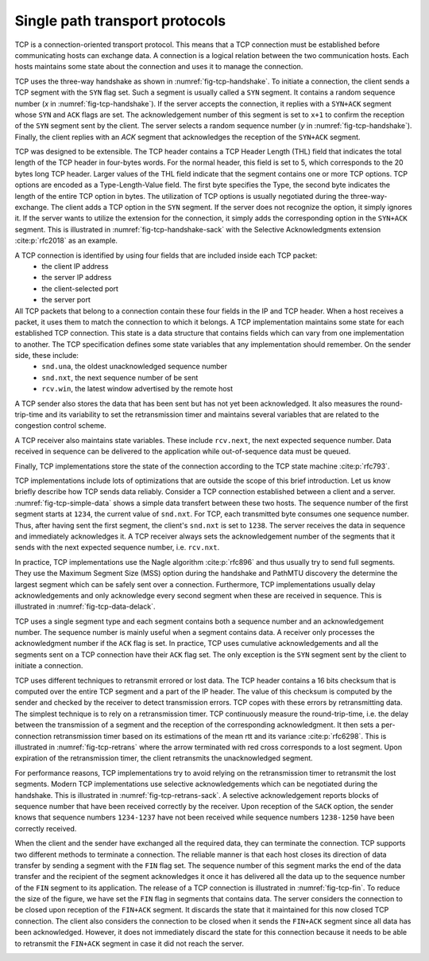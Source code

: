 Single path transport protocols
*******************************



TCP is a connection-oriented transport protocol. This means that a TCP connection must be established before communicating hosts can exchange data. A connection is a logical relation between the two communication hosts. Each hosts maintains some state about the connection and uses it to manage the connection.


TCP uses the three-way handshake as shown in :numref:`fig-tcp-handshake`. To initiate a connection, the client sends a TCP segment with the ``SYN`` flag set. Such a segment is usually called a ``SYN`` segment. It contains a random sequence number (`x` in :numref:`fig-tcp-handshake`). If the server accepts the connection, it replies with a ``SYN+ACK`` segment whose ``SYN`` and ``ACK`` flags are set. The acknowledgement number of this segment is set to ``x+1`` to confirm the reception of the ``SYN`` segment sent by the client. The server selects a random sequence number (`y` in :numref:`fig-tcp-handshake`). Finally, the client replies with an `ACK` segment that acknowledges the reception of the ``SYN+ACK`` segment. 

.. _fig-tcp-handshake:
.. tikz:: Establishing a TCP connection using the three-way handshake
   :libs: positioning, matrix, arrows, math

   \tikzmath{\c1=1;\c2=1.5; \s1=8; \s2=8.5; \max=5; }
   
   \tikzstyle{arrow} = [thick,->,>=stealth]
   \tikzset{state/.style={rectangle, dashed, draw, fill=white} }
   \node [black, fill=white] at (\c1,\max) {Client};
   \node [black, fill=white] at (\s1,\max) {Server};
   
   \draw[blue,very thick,->] (\c1,\max-0.5) -- (\c1,0.5);
   \draw[blue,very thick,->] (\s1,\max-0.5) -- (\s1,0.5);
   
   \tikzmath{\y=\max-1;}
   
   \draw[blue,thick, ->] (\c1,\y) -- (\s1,\y-1) node [midway, fill=white] {SYN\small{[seq=x]}};
   \draw[blue,thick, ->] (\s1,\y-1) -- (\c1,\y-2) node [midway, fill=white] {SYN+ACK\small{[seq=y,ack=x+1]}};
   \draw[blue,thick, ->] (\c1,\y-2) -- (\s1,\y-3) node [midway, fill=white] {ACK\small{[seq=x+1,ack=y+1]}};


TCP was designed to be extensible. The TCP header contains a TCP Header Length (THL) field that indicates the total length of the TCP header in four-bytes words. For the normal header, this field is set to 5, which corresponds to the 20 bytes long TCP header. Larger values of the THL field indicate that the segment contains one or more TCP options. TCP options are encoded as a Type-Length-Value field. The first byte specifies the Type, the second byte indicates the length of the entire TCP option in bytes. The utilization of TCP options is usually negotiated during the three-way-exchange. The client adds a TCP option in the ``SYN`` segment. If the server does not recognize the option, it simply ignores it. If the server wants to utilize the extension for the connection, it simply adds the corresponding option in the ``SYN+ACK`` segment. This is illustrated in :numref:`fig-tcp-handshake-sack` with the Selective Acknowledgments extension :cite:p:`rfc2018` as an example.

.. _fig-tcp-handshake-sack:
.. tikz:: Negotiating the utilization of Selective Acknowledgements during the three-way handshake
   :libs: positioning, matrix, arrows, math

   \tikzmath{\c1=1;\c2=1.5; \s1=8; \s2=8.5; \max=4.5; }
   
   \tikzstyle{arrow} = [thick,->,>=stealth]
   \tikzset{state/.style={rectangle, dashed, draw, fill=white} }
   \node [black, fill=white] at (\c1,\max) {Client};
   \node [black, fill=white] at (\s1,\max) {Server};
   
   \draw[blue,very thick,->] (\c1,\max-0.5) -- (\c1,0.5);
   \draw[blue,very thick,->] (\s1,\max-0.5) -- (\s1,0.5);
   
   \tikzmath{\y=\max-1;}
   
   \draw[blue,thick, ->] (\c1,\y) -- (\s1,\y-1) node [midway, align=left, fill=white] {SYN\small{[seq=x]}\\\small{SACK-Permitted}};
   \draw[blue,thick, ->] (\s1,\y-1) -- (\c1,\y-2) node [midway, align=left, fill=white] {SYN+ACK\small{[seq=y,ack=x+1]}\\\small{SACK-Permitted}};
   \draw[blue,thick, ->] (\c1,\y-2.1) -- (\s1,\y-3) node [midway, align=left, fill=white] {ACK\small{[seq=x+1,ack=y+1]}};

A TCP connection is identified by using four fields that are included inside each TCP packet:
 - the client IP address
 - the server IP address
 - the client-selected port
 - the server port

All TCP packets that belong to a connection contain these four fields in the IP and TCP header. When a host receives a packet, it uses them to match the connection to which it belongs. A TCP implementation maintains some state for each established TCP connection. This state is a data structure that contains fields which can vary from one implementation to another. The TCP specification defines some state variables that any implementation should remember. On the sender side, these include:
 - ``snd.una``, the oldest unacknowledged sequence number
 - ``snd.nxt``, the next sequence number of be sent
 - ``rcv.win``, the latest window advertised by the remote host

A TCP sender also stores the data that has been sent but has not yet been acknowledged. It also measures the round-trip-time and its variability to set the retransmission timer and maintains several variables that are related to the congestion control scheme.

A TCP receiver also maintains state variables. These include ``rcv.next``, the next expected sequence number. Data received in sequence can be delivered to the application while out-of-sequence data must be queued.

Finally, TCP implementations store the state of the connection according to the TCP state machine :cite:p:`rfc793`.

TCP implementations include lots of optimizations that are outside the scope of this brief introduction. Let us know briefly describe how TCP sends data reliably. Consider a TCP connection established between a client and a server. :numref:`fig-tcp-simple-data` shows a simple data transfert between these two hosts. The sequence number of the first segment starts at ``1234``, the current value of ``snd.nxt``. For TCP, each transmitted byte consumes one sequence number. Thus, after having sent the first segment, the client's ``snd.nxt`` is set to ``1238``.  The server receives the data in sequence and immediately acknowledges it. A TCP receiver always sets the acknowledgement number of the segments that it sends with the next expected sequence number, i.e. ``rcv.nxt``. 


.. _fig-tcp-simple-data:
.. tikz:: TCP Reliable data transfert
   :libs: positioning, matrix, arrows, math

   \tikzmath{\c1=1;\c2=1.5; \s1=8; \s2=8.5; \max=4; }
   
   \tikzstyle{arrow} = [thick,->,>=stealth]
   \tikzset{state/.style={rectangle, dashed, draw, fill=white} }
   %\node [black, fill=white] at (\c1,\max) {Client};
   %\node [black, fill=white] at (\s1,\max) {Server};
   
   \draw[blue,very thick,->] (\c1,\max-0.5) -- (\c1,0.5);
   \draw[blue,very thick,->] (\s1,\max-0.5) -- (\s1,0.5);
   
   \tikzmath{\y=\max-1;}
   
   \draw[blue,thick, ->] (\c1,\y) -- (\s1,\y-1) node [midway, align=left, fill=white] {\small{[seq=1234,data="abcd"]}};
   \draw[blue,thick, ->] (\s1,\y-1) -- (\c1,\y-2) node [midway, align=left, fill=white] {ACK\small{[ack=1237]}};
   \draw[blue,thick, ->] (\c1,\y-1) -- (\s1,\y-2) node [midway, align=left, fill=white] {\small{[seq=1238,data="efgh"]}};
   \draw[blue,thick, ->] (\s1,\y-2) -- (\c1,\y-3) node [midway, align=left, fill=white] {ACK\small{[ack=1224]}};


In practice, TCP implementations use the Nagle algorithm :cite:p:`rfc896` and thus usually try to send full segments. They use the Maximum Segment Size (MSS) option during the handshake and PathMTU discovery the determine the largest segment which can be safely sent over a connection. Furthermore, TCP implementations usually delay acknowledgements and only acknowledge every second segment when these are received in sequence. This is illustrated in :numref:`fig-tcp-data-delack`.


.. _fig-tcp-data-delack:
.. tikz:: TCP Reliable data transfert with delayed acknowledgements.
   :libs: positioning, matrix, arrows, math

   \tikzmath{\c1=1;\c2=1.5; \s1=8; \s2=8.5; \max=5.0; }
   
   \tikzstyle{arrow} = [thick,->,>=stealth]
   \tikzset{state/.style={rectangle, dashed, draw, fill=white} }
   %\node [black, fill=white] at (\c1,\max) {Client};
   %\node [black, fill=white] at (\s1,\max) {Server};
   
   \draw[blue,very thick,->] (\c1,\max-0.5) -- (\c1,0.5);
   \draw[blue,very thick,->] (\s1,\max-0.5) -- (\s1,0.5);
   
   \tikzmath{\y=\max-1;}
   
   \draw[blue,thick, ->] (\c1,\y) -- (\s1,\y-1) node [midway, align=left, fill=white] {\small{[seq=1000,len=1460,data="x...x"]}};
   \draw[blue,thick, ->] (\c1,\y-0.5) -- (\s1,\y-1.5) node [midway, align=left, fill=white] {\small{[seq=2460,len=1460,data="x...x"]}};
   \draw[blue,thick, ->] (\s1,\y-1.6) -- (\c1,\y-2.6) node [midway, align=left, fill=white] {ACK\small{[ack=3920]}};


TCP uses a single segment type and each segment contains both a sequence number and an acknowledgement number. The sequence number is mainly useful when a segment contains data. A receiver only processes the acknowledgment number if the ``ACK`` flag is set. In practice, TCP uses cumulative acknowledgements and all the segments sent on a TCP connection have their ``ACK`` flag set. The only exception is the ``SYN`` segment sent by the client to initiate a connection.


.. _fig-tcp-piggyback:
.. tikz:: TCP piggybacking.
   :libs: positioning, matrix, arrows, math

   \tikzmath{\c1=1;\c2=1.5; \s1=8; \s2=8.5; \max=5.0; }
   
   \tikzstyle{arrow} = [thick,->,>=stealth]
   \tikzset{state/.style={rectangle, dashed, draw, fill=white} }

   
   \draw[blue,very thick,->] (\c1,\max-0.5) -- (\c1,0.5);
   \draw[blue,very thick,->] (\s1,\max-0.5) -- (\s1,0.5);
   
   \tikzmath{\y=\max-1;}
   
   \draw[blue,thick, ->] (\c1,\y) -- (\s1,\y-1) node [midway, fill=white] {ACK\small{[seq=1234,ack=5678,len=4,data="abcd"]}};
   \draw[blue,thick, ->] (\s1,\y-1) -- (\c1,\y-2) node [midway, fill=white] {ACK\small{[seq=5678,ack=1238,len=2,data="ef"]}};
   \draw[blue,thick, ->] (\c1,\y-2) -- (\s1,\y-3) node [midway, fill=white] {ACK\small{[seq=1238,ack=5680,len=4,data="ghij"]}};
   
   
TCP uses different techniques to retransmit errored or lost data. The TCP header contains a 16 bits checksum that is computed over the entire TCP segment and a part of the IP header. The value of this checksum is computed by the sender and checked by the receiver to detect transmission errors. TCP copes with these errors by retransmitting data. The simplest technique is to rely on a retransmission timer. TCP continuously measure the round-trip-time, i.e. the delay between the transmission of a segment and the reception of the corresponding acknowledgment. It then sets a per-connection retransmission timer based on its estimations of the mean rtt and its variance :cite:p:`rfc6298`. This is illustrated in :numref:`fig-tcp-retrans` where the arrow terminated with red cross corresponds to a lost segment. Upon expiration of the retransmission timer, the client retransmits the unacknowledged segment. 

.. _fig-tcp-retrans:
.. tikz:: TCP protects data by a retransmission timer
   :libs: positioning, matrix, arrows, math, arrows.meta

   \tikzmath{\c1=1;\c2=1.5; \s1=8; \s2=8.5; \max=7; }
   
   \tikzstyle{arrow} = [thick,->,>=stealth]
   \tikzset{state/.style={rectangle, dashed, draw, fill=white} }
   %\node [black, fill=white] at (\c1,\max) {Client};
   %\node [black, fill=white] at (\s1,\max) {Server};
   
   \draw[blue,very thick,->] (\c1,\max-0.5) -- (\c1,0.5);
   \draw[blue,very thick,->] (\s1,\max-0.5) -- (\s1,0.5);
   
   \tikzmath{\y=\max-1;}
   
   \draw[blue,thick,-{Rays[color=red]}] (\c1,\y) -- (\s1,\y-1) node [midway, fill=white] {ACK\small{[seq=1234,ack=5678,len=4,data="abcd"]}};
   \draw[black,thick,<->]  (\c1-0.5,\y) -- (\c1-0.5,\y-3) node [midway, fill=white] {retransmission timer};
   \draw[blue,thick, ->] (\c1,\y-3) -- (\s1,\y-4) node [midway, fill=white]  {ACK\small{[seq=1234,ack=5678,len=4,data="abcd"]}};
   \draw[blue,thick, ->] (\s1,\y-4.1) -- (\c1,\y-5) node [midway, fill=white] {ACK\small{[seq=5678,ack=1238]}};

For performance reasons, TCP implementations try to avoid relying on the retransmission timer to retransmit the lost segments. Modern TCP implementations use selective acknowledgements which can be negotiated during the handshake. This is illustrated in :numref:`fig-tcp-retrans-sack`. A selective acknowledgement reports blocks of sequence number that have been received correctly by the receiver. Upon reception of the ``SACK`` option, the sender knows that sequence numbers ``1234-1237`` have not been received while sequence numbers ``1238-1250`` have been correctly received.

.. _fig-tcp-retrans-sack:
.. tikz:: TCP leverages selective acknowledgements to retransmit lost data
   :libs: positioning, matrix, arrows, math, arrows.meta

   \tikzmath{\c1=1;\c2=1.5; \s1=8; \s2=8.5; \max=8; }
   
   \tikzstyle{arrow} = [thick,->,>=stealth]
   \tikzset{state/.style={rectangle, dashed, draw, fill=white} }

   
   \draw[blue,very thick,->] (\c1,\max-0.5) -- (\c1,0.5);
   \draw[blue,very thick,->] (\s1,\max-0.5) -- (\s1,0.5);
   
   \tikzmath{\y=\max-1;}
   
   \draw[blue,thick,-{Rays[color=red]}] (\c1,\y) -- (\s1,\y-1) node [midway, fill=white] {\small{[seq=1234,ack=5678,data="abcd"]}};
   \draw[blue,thick, ->] (\c1,\y-1) -- (\s1,\y-2) node [midway, fill=white]  {\small{[seq=1234,data="efgh"]}};
   \draw[blue,thick, ->] (\c1,\y-2) -- (\s1,\y-3) node [midway, fill=white]  {\small{[seq=1238,data="ijkl"]}};
    \draw[blue,thick, ->] (\c1,\y-2) -- (\s1,\y-3) node [midway, fill=white]  {\small{[seq=1242,data="mnop"]}};  
   \draw[blue,thick, ->] (\c1,\y-3) -- (\s1,\y-4) node [midway, fill=white]  {\small{[seq=1246,data="qrst"]}};
   \draw[blue,thick, ->] (\s1,\y-4.1) -- (\c1,\y-5) node [midway, fill=white] {ACK\small{[ack=1234]}SACK[1238:1250]};
   \draw[blue,thick, ->] (\c1,\y-5.1) -- (\s1,\y-6) node [midway, fill=white]  {\small{[seq=1234,ack=5678,data="abcd"]}};

When the client and the sender have exchanged all the required data, they can terminate the connection. TCP supports two different methods to terminate a connection. The reliable manner is that each host closes its direction of data transfer by sending a segment with the ``FIN`` flag set. The sequence number of this segment marks the end of the data transfer and the recipient of the segment acknowledges it once it has delivered all the data up to the sequence number of the ``FIN`` segment to its application. The release of a TCP connection is illustrated in :numref:`fig-tcp-fin`. To reduce the size of the figure, we have set the ``FIN`` flag in segments that contains data. The server considers the connection to be closed upon reception of the ``FIN+ACK`` segment. It discards the state that it maintained for this now closed TCP connection. The client also considers the connection to be closed when it sends the ``FIN+ACK`` segment since all data has been acknowledged. However, it does not immediately discard the state for this connection because it needs to be able to retransmit the ``FIN+ACK`` segment in case it did not reach the server.

.. _fig-tcp-fin:
.. tikz:: Closing a TCP connection using the ``FIN`` flag
   :libs: positioning, matrix, arrows, math, arrows.meta

   \tikzmath{\c1=1;\c2=1.5; \s1=8; \s2=8.5; \max=6; }
   
   \tikzstyle{arrow} = [thick,->,>=stealth]
   \tikzset{state/.style={rectangle, dashed, draw, fill=white} }

   
   \draw[blue,very thick,->] (\c1,\max-0.5) -- (\c1,0.5);
   \draw[blue,very thick,->] (\s1,\max-0.5) -- (\s1,0.5);
   
   \tikzmath{\y=\max-1;}
   
   \draw[blue,thick,->] (\c1,\y) -- (\s1,\y-1) node [midway, fill=white] {FIN\small{[seq=1234,data="abcd"]}};
   \draw[blue,thick, ->] (\s1,\y-1) -- (\c1,\y-2) node [midway, fill=white]  {ACK \small{[ack=1239]}};

   \draw[blue,thick, ->] (\s1,\y-3) -- (\c1,\y-4) node [midway, fill=white]  {FIN\small{[seq=5678,date="xyz"]}};
   \draw[blue,thick,->] (\c1,\y-4) -- (\s1,\y-5) node [midway, fill=white] {FIN+ACK\small{[seq=1239,ack=5681]}};


   
.. _fig-tcp-rst:
.. tikz:: Closing a TCP connection using a ``RST`` segment
   :libs: positioning, matrix, arrows, math, arrows.meta

   \tikzmath{\c1=1;\c2=1.5; \s1=8; \s2=8.5; \max=4; }
   
   \tikzstyle{arrow} = [thick,->,>=stealth]
   \tikzset{state/.style={rectangle, dashed, draw, fill=white} }

   
   \draw[blue,very thick,->] (\c1,\max-0.5) -- (\c1,0.5);
   \draw[blue,very thick,->] (\s1,\max-0.5) -- (\s1,0.5);
   
   \tikzmath{\y=\max-1;}
   
   \draw[blue,thick,->] (\c1,\y) -- (\s1,\y-1) node [midway, fill=white] {\small{[seq=1234,data="abcd"]}};
   \draw[blue,thick, ->] (\s1,\y-1) -- (\c1,\y-2) node [midway, fill=white]  {RST\small{[ack=1239]}};

